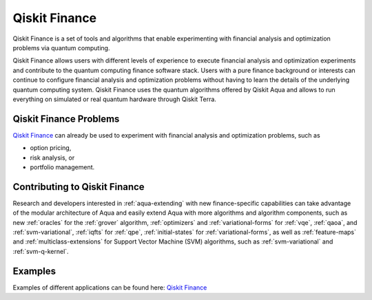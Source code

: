 .. _aqua-finance:

**************
Qiskit Finance
**************

Qiskit Finance is a set of tools and algorithms
that enable experimenting with financial analysis and optimization problems
via quantum computing.

Qiskit Finance allows users with different levels of experience to execute financial analysis and
optimization experiments and contribute to the quantum computing finance software stack.
Users with a pure finance background or interests can continue to configure
financial analysis and optimization problems without having to learn the details of the
underlying quantum computing system.
Qiskit Finance uses the quantum algorithms offered by Qiskit Aqua
and allows to run everything on simulated or real quantum hardware through Qiskit Terra.

-----------------------
Qiskit Finance Problems
-----------------------

`Qiskit Finance <https://github.com/Qiskit/qiskit-tutorials/blob/master/qiskit/finance/qiskit_finance.ipynb>`__
can already be used to experiment with financial analysis and optimization problems,
such as

- option pricing,
- risk analysis, or
- portfolio management.

------------------------------
Contributing to Qiskit Finance
------------------------------

Research and developers interested in :ref:`aqua-extending` with new finance-specific
capabilities can take advantage
of the modular architecture of Aqua and easily extend Aqua with more algorithms
and algorithm components, such as new :ref:`oracles` for the :ref:`grover` algorithm,
:ref:`optimizers` and :ref:`variational-forms` for :ref:`vqe`, :ref:`qaoa`, and
:ref:`svm-variational`, :ref:`iqfts` for :ref:`qpe`, :ref:`initial-states` for
:ref:`variational-forms`, as well as :ref:`feature-maps` and :ref:`multiclass-extensions`
for Support Vector Machine (SVM) algorithms, such as :ref:`svm-variational` and
:ref:`svm-q-kernel`.

--------
Examples
--------

Examples of different applications can be found here:
`Qiskit Finance <https://github.com/Qiskit/qiskit-tutorials/blob/master/qiskit/finance/qiskit_finance.ipynb>`__
